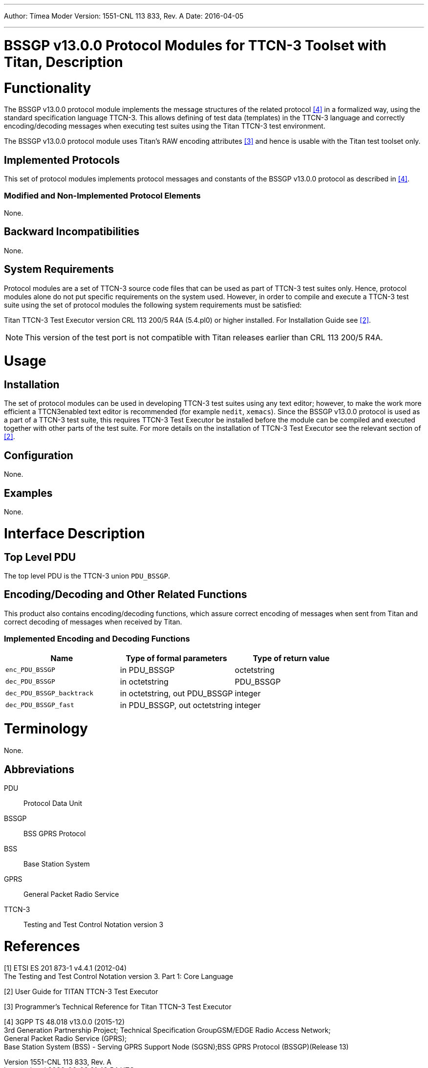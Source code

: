 ---
Author: Tímea Moder
Version: 1551-CNL 113 833, Rev. A
Date: 2016-04-05

---
= BSSGP v13.0.0 Protocol Modules for TTCN-3 Toolset with Titan, Description
:author: Tímea Moder
:revnumber: 1551-CNL 113 833, Rev. A
:revdate: 2016-04-05
:toc:

= Functionality

The BSSGP v13.0.0 protocol module implements the message structures of the related protocol <<_4, [4]>> in a formalized way, using the standard specification language TTCN-3. This allows defining of test data (templates) in the TTCN-3 language and correctly encoding/decoding messages when executing test suites using the Titan TTCN-3 test environment.

The BSSGP v13.0.0 protocol module uses Titan’s RAW encoding attributes <<_3, [3]>> and hence is usable with the Titan test toolset only.

== Implemented Protocols

This set of protocol modules implements protocol messages and constants of the BSSGP v13.0.0 protocol as described in <<_4, [4]>>.

=== Modified and Non-Implemented Protocol Elements

None.

== Backward Incompatibilities

None.

== System Requirements

Protocol modules are a set of TTCN-3 source code files that can be used as part of TTCN-3 test suites only. Hence, protocol modules alone do not put specific requirements on the system used. However, in order to compile and execute a TTCN-3 test suite using the set of protocol modules the following system requirements must be satisfied:

Titan TTCN-3 Test Executor version CRL 113 200/5 R4A (5.4.pl0) or higher installed. For Installation Guide see <<_2, [2]>>.

NOTE: This version of the test port is not compatible with Titan releases earlier than CRL 113 200/5 R4A.

= Usage

== Installation

The set of protocol modules can be used in developing TTCN-3 test suites using any text editor; however, to make the work more efficient a TTCN3enabled text editor is recommended (for example `nedit`, `xemacs`). Since the BSSGP v13.0.0 protocol is used as a part of a TTCN-3 test suite, this requires TTCN-3 Test Executor be installed before the module can be compiled and executed together with other parts of the test suite. For more details on the installation of TTCN-3 Test Executor see the relevant section of <<_2, [2]>>.

== Configuration

None.

== Examples

None.

= Interface Description

== Top Level PDU

The top level PDU is the TTCN-3 union `PDU_BSSGP`.

[[encoding-decoding-and-other-related-functions]]
== Encoding/Decoding and Other Related Functions

This product also contains encoding/decoding functions, which assure correct encoding of messages when sent from Titan and correct decoding of messages when received by Titan.

=== Implemented Encoding and Decoding Functions

[cols=3*,options=header]
|===

|Name |Type of formal parameters |Type of return value
|`enc_PDU_BSSGP` |in PDU_BSSGP |octetstring
|`dec_PDU_BSSGP` |in octetstring |PDU_BSSGP
|`dec_PDU_BSSGP_backtrack` |in octetstring, out PDU_BSSGP |integer
|`dec_PDU_BSSGP_fast` |in PDU_BSSGP, out octetstring |integer
|===

= Terminology

None.

== Abbreviations

PDU:: Protocol Data Unit

BSSGP:: BSS GPRS Protocol

BSS:: Base Station System

GPRS:: General Packet Radio Service

TTCN-3:: Testing and Test Control Notation version 3

= References

[[_1]]
[1] ETSI ES 201 873-1 v4.4.1 (2012-04) +
The Testing and Test Control Notation version 3. Part 1: Core Language

[[_2]]
[2] User Guide for TITAN TTCN-3 Test Executor

[[_3]]
[3] Programmer’s Technical Reference for Titan TTCN–3 Test Executor

[[_4]]
[4] 3GPP TS 48.018 v13.0.0 (2015-12) +
3rd Generation Partnership Project; Technical Specification GroupGSM/EDGE Radio Access Network; +
General Packet Radio Service (GPRS); +
Base Station System (BSS) - Serving GPRS Support Node (SGSN);BSS GPRS Protocol (BSSGP)(Release 13)
